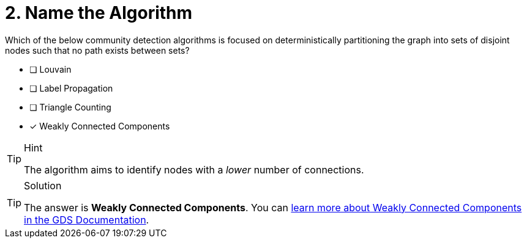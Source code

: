 [.question]
= 2. Name the Algorithm

Which of the below community detection algorithms is focused on deterministically partitioning the graph into sets of disjoint nodes such that no path exists between sets?

* [ ] Louvain
* [ ] Label Propagation
* [ ] Triangle Counting
* [x] Weakly Connected Components

[TIP,role=hint]
.Hint
====
The algorithm aims to identify nodes with a _lower_ number of connections.
====

[TIP,role=solution]
.Solution
====
The answer is **Weakly Connected Components**.  You can link:https://neo4j.com/docs/graph-data-science/current/algorithms/wcc/[learn more about Weakly Connected Components in the GDS Documentation^].
====
